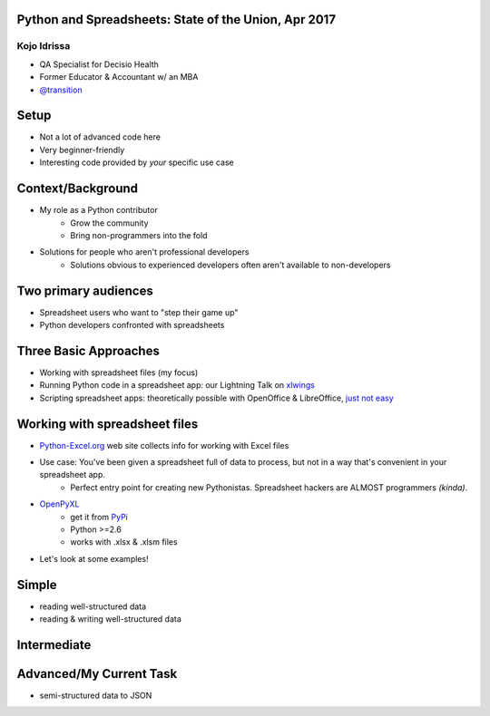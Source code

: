 Python and Spreadsheets: State of the Union, Apr 2017
=====================================================
Kojo Idrissa
-------------
-  QA Specialist for Decisio Health
-  Former Educator & Accountant w/ an MBA
-  `@transition <https://twitter.com/transition>`_

Setup
=======
-  Not a lot of advanced code here
-  Very beginner-friendly
-  Interesting code provided by *your* specific use case

Context/Background
==================
-  My role as a Python contributor
    *  Grow the community
    *  Bring non-programmers into the fold
-  Solutions for people who aren't professional developers
    *  Solutions obvious to experienced developers often aren't available to non-developers

Two primary audiences
=====================
-  Spreadsheet users who want to "step their game up"

-  Python developers confronted with spreadsheets

Three Basic Approaches
=======================

-  Working with spreadsheet files (my focus)
-  Running Python code in a spreadsheet app: our Lightning Talk on `xlwings <https://www.xlwings.org/>`_
-  Scripting spreadsheet apps: theoretically possible with OpenOffice & LibreOffice, `just not easy <https://onesheep.org/scripting-libreoffice-python/>`_


Working with spreadsheet files
===============================
-  `Python-Excel.org <http://www.python-excel.org>`_ web site collects info for working with Excel files
-  Use case: You've been given a spreadsheet full of data to process, but not in a way that's convenient in your spreadsheet app.
    +  Perfect entry point for creating new Pythonistas. Spreadsheet hackers are ALMOST programmers *(kinda)*.
-  `OpenPyXL <http://pythonhosted.org//openpyxl/>`_
    +  get it from `PyPi <https://pypi.python.org/pypi/openpyxl>`_ 
    +  Python >=2.6
    +  works with .xlsx & .xlsm files
+  Let's look at some examples!

Simple
=======
-  reading well-structured data
-  reading & writing well-structured data

Intermediate
=============

Advanced/My Current Task
=========================
-  semi-structured data to JSON